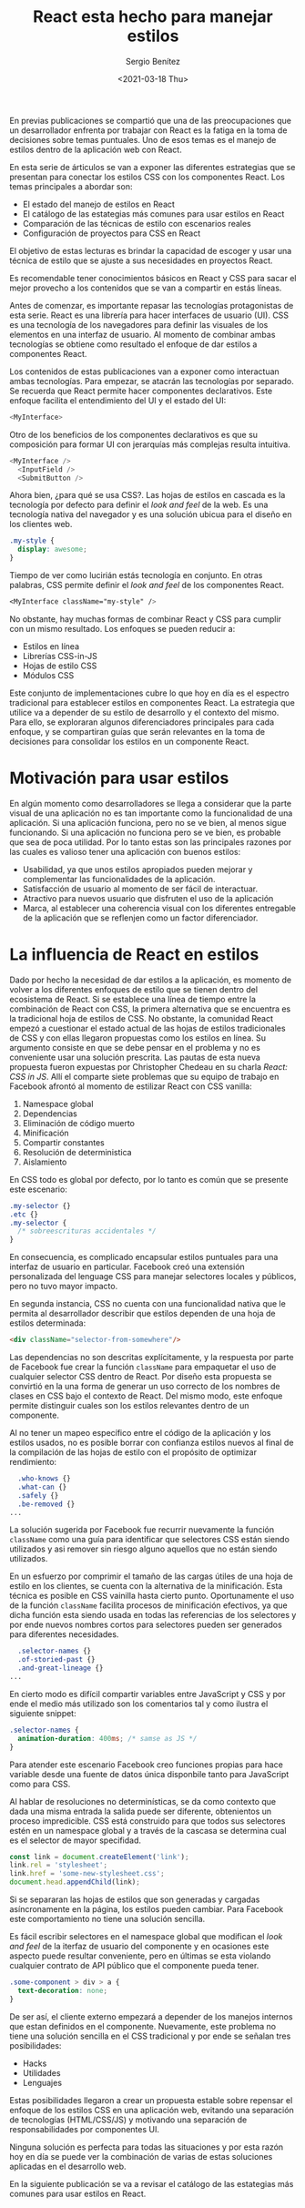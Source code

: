 #+TITLE: React esta hecho para manejar estilos
#+DESCRIPTION: Serie que recopila una descripción general de React
#+AUTHOR: Sergio Benítez
#+DATE:<2021-03-18 Thu> 
#+STARTUP: fold
#+HUGO_BASE_DIR: ~/Development/suabochica-blog/
#+HUGO_SECTION: /post
#+HUGO_WEIGHT: auto
#+HUGO_AUTO_SET_LASTMOD: t

En previas publicaciones se compartió que una de las preocupaciones que un desarrollador enfrenta por trabajar con React es la fatiga en la toma de decisiones sobre temas puntuales. Uno de esos temas es el manejo de estilos dentro de la aplicación web con React.

En esta serie de árticulos se van a exponer las diferentes estrategias que se presentan para conectar los estilos CSS con los componentes React. Los temas principales a abordar son:

- El estado del manejo de estilos en React
- El catálogo de las estategias más comunes para usar estilos en React
- Comparación de las técnicas de estilo con escenarios reales
- Configuración de proyectos para CSS en React

El objetivo de estas lecturas es brindar la capacidad de escoger y usar una técnica de estilo que se ajuste a sus necesidades en proyectos React.

Es recomendable tener conocimientos básicos en React y CSS para sacar el mejor provecho a los contenidos que se van a compartir en estás líneas.

Antes de comenzar, es importante repasar las tecnologías protagonistas de esta serie. React es una librería para hacer interfaces de usuario (UI). CSS es una tecnología de los navegadores para definir las visuales de los elementos en una interfaz de usuario. Al momento de combinar ambas tecnologías se obtiene como resultado el enfoque de dar estilos a componentes React.

Los contenidos de estas publicaciones van a exponer como interactuan ambas tecnologías. Para empezar, se atacrán las tecnologías por separado. Se recuerda que React permite hacer componentes declarativos. Este enfoque facilita el entendimiento del UI y el estado del UI:

#+begin_src javascript
<MyInterface>
#+end_src

Otro de los beneficios de los componentes declarativos es que su composición para formar UI con jerarquías más complejas resulta intuitiva.

#+begin_src javascript
<MyInterface />
  <InputField />
  <SubmitButton />
#+end_src

Ahora bien, ¿para qué se usa CSS?. Las hojas de estilos en cascada es la tecnología por defecto para definir el /look and feel/ de la web. Es una tecnología nativa del navegador y es una solución ubicua para el diseño en los clientes web.

#+begin_src css
  .my-style {
    display: awesome;
  }
#+end_src

Tiempo de ver como lucirián estás tecnología en conjunto. En otras palabras, CSS permite definir el /look and feel/ de los componentes React.

#+begin_src css
<MyInterface className="my-style" />
#+end_src

No obstante, hay muchas formas de combinar React y CSS para cumplir con un mismo resultado. Los enfoques se pueden reducir a:

- Estilos en línea
- Librerías CSS-in-JS
- Hojas de estilo CSS
- Módulos CSS

Este conjunto de implementaciones cubre lo que hoy en día es el espectro tradicional para establecer estilos en componentes React. La estrategia que utilice va a depender de su estilo de desarrollo y el contexto del mismo. Para ello, se exploraran algunos diferenciadores principales para cada enfoque, y se compartiran guías que serán relevantes en la toma de decisiones para consolidar los estilos en un componente React.

* Motivación para usar estilos

En algún momento como desarrolladores se llega a considerar que la parte visual de una aplicación no es tan importante como la funcionalidad de una aplicación. Si una aplicación funciona, pero no se ve bien, al menos sigue funcionando. Si una aplicación no funciona pero se ve bien, es probable que sea de poca utilidad. Por lo tanto estas son las principales razones por las cuales es valioso tener una aplicación con buenos estilos:

- Usabilidad, ya que unos estilos apropiados pueden mejorar y complementar las funcionalidades de la aplicación.
- Satisfacción de usuario al momento de ser fácil de interactuar.
- Atractivo para nuevos usuario que disfruten el uso de la aplicación
- Marca, al establecer una coherencia visual con los diferentes entregable de la aplicación que se reflenjen como un factor diferenciador.

* La influencia de React en estilos

Dado por hecho la necesidad de dar estilos a la aplicación, es momento de volver a los diferentes enfoques de estilo que se tienen dentro del ecosistema de React. Si se establece una línea de tiempo entre la combinación de React con CSS, la primera alternativa que se encuentra es la tradicional hoja de estilos de CSS. No obstante, la comunidad React empezó a cuestionar el estado actual de las hojas de estilos tradicionales de CSS y con ellas llegaron propuestas como los estilos en línea. Su argumento consiste en que se debe pensar en el problema y no es conveniente usar una solución prescrita. Las pautas de esta nueva propuesta fueron expuestas por Christopher Chedeau en su charla /React: CSS in JS/. Allí el comparte siete problemas que su equipo de trabajo en Facebook afrontó al momento de estilizar React con CSS vanilla:

1. Namespace global
2. Dependencias
3. Eliminación de código muerto
4. Minificación
5. Compartir constantes
6. Resolución de deterministica
7. Aislamiento

En CSS todo es global por defecto, por lo tanto es común que se presente este escenario:

#+begin_src css
  .my-selector {}
  .etc {}
  .my-selector {
    /* sobreescrituras accidentales */
  }
#+end_src

En consecuencia, es complicado encapsular estilos puntuales para una interfaz de usuario en particular. Facebook creó una extensión personalizada del lenguage CSS para manejar selectores locales y públicos, pero no tuvo mayor impacto.

En segunda instancia, CSS no cuenta con una funcionalidad nativa que le permita al desarrollador describir que estilos dependen de una hoja de estilos determinada:

#+begin_src html
<div className="selector-from-somewhere"/>
#+end_src

Las dependencias no son descritas explícitamente, y la respuesta por parte de Facebook fue crear la función ~className~ para empaquetar el uso de cualquier selector CSS dentro de React. Por diseño esta propuesta se convirtió en la una forma de generar un uso correcto de los nombres de clases en CSS bajo el contexto de React. Del mismo modo, este enfoque permite distinguir cuales son los estilos relevantes dentro de un componente.

Al no tener un mapeo específico entre el código de la aplicación y los estilos usados, no es posible borrar con confianza estilos nuevos al final de la compilación de las hojas de estilo con el propósito de optimizar rendimiento:

#+begin_src css
  .who-knows {}
  .what-can {}
  .safely {}
  .be-removed {}
...
#+end_src

La solución sugerida por Facebook fue recurrir nuevamente la función ~className~ como una guía para identificar que selectores CSS están siendo utilizados y asi remover sin riesgo alguno aquellos que no están siendo utilizados.

En un esfuerzo por comprimir el tamaño de las cargas útiles de una hoja de estilo en los clientes, se cuenta con la alternativa de la minificación. Esta técnica es posible en CSS vainilla hasta cierto punto. Oportunamente el uso de la función ~className~ facilita procesos de minificación efectivos, ya que dicha función esta siendo usada en todas las referencias de los selectores y por ende nuevos nombres cortos para selectores pueden ser generados para diferentes necesidades.

#+begin_src css
  .selector-names {}
  .of-storied-past {}
  .and-great-lineage {}
...
#+end_src

En cierto modo es difícil compartir variables entre JavaScript y CSS y por ende el medio más utilizado son los comentarios tal y como ilustra el siguiente snippet:

#+begin_src css
  .selector-names {
    animation-duration: 400ms; /* samse as JS */
  }
#+end_src

Para atender este escenario Facebook creo funciones propias para hace variable desde una fuente de datos única disponbile tanto para JavaScript como para CSS.

Al hablar de resoluciones no determinísticas, se da como contexto que dada una misma entrada la salida puede ser diferente, obtenientos un proceso impredicible. CSS está construido para que todos sus selectores estén en un namespace global y a través de la cascasa se determina cual es el selector de mayor specifidad.  

#+begin_src javascript
const link = document.createElement('link');
link.rel = 'stylesheet';
link.href = 'some-new-stylesheet.css';
document.head.appendChild(link);
#+end_src

Si se separaran las hojas de estilos que son generadas y cargadas asíncronamente en la página, los estilos pueden cambiar. Para Facebook este comportamiento no tiene una solución sencilla.

Es fácil escribir selectores en el namespace global que modifican el /look and feel/ de la iterfaz de usuario del componente y en ocasiones este aspecto puede resultar conveniente, pero en últimas se esta violando cualquier contrato de API público que el componente pueda tener. 

#+begin_src css
  .some-component > div > a {
    text-decoration: none;
  }
#+end_src

De ser así, el cliente externo empezará a depender de los manejos internos que estan definidos en el componente. Nuevamente, este problema no tiene una solución sencilla en el CSS tradicional y por ende se señalan tres posibilidades:

- Hacks
- Utilidades
- Lenguajes

Estas posibilidades llegaron a crear un propuesta estable sobre repensar el enfoque de los estilos CSS en una aplicación web, evitando una separación de tecnologías (HTML/CSS/JS) y motivando una separación de responsabilidades por componentes UI.

Ninguna solución es perfecta para todas las situaciones y por esta razón hoy en día se puede ver la combinación de varias de estas soluciones aplicadas en el desarrollo web.  

En la siguiente publicación se va a revisar el catálogo de las estategias más comunes para usar estilos en React.
